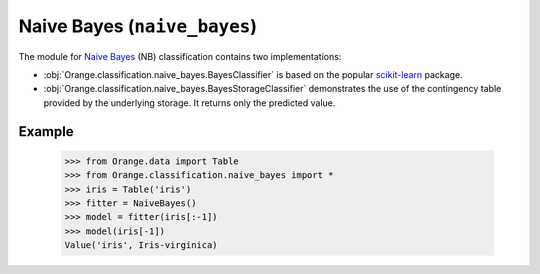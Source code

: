 .. py:currentmodule:: Orange.classification.naive_bayes

#######################
Naive Bayes (``naive_bayes``)
#######################

.. index:: Naive Bayes classifier

The module for `Naive Bayes`_ (NB) classification contains two implementations:

- :obj:`Orange.classification.naive_bayes.BayesClassifier` is based on the popular `scikit-learn`_ package.

- :obj:`Orange.classification.naive_bayes.BayesStorageClassifier` demonstrates the use of the contingency table provided by the underlying storage. It returns only the predicted value.

Example
=======

    >>> from Orange.data import Table
    >>> from Orange.classification.naive_bayes import *
    >>> iris = Table('iris')
    >>> fitter = NaiveBayes()
    >>> model = fitter(iris[:-1])
    >>> model(iris[-1])
    Value('iris', Iris-virginica)

.. _`Naive Bayes`: http://en.wikipedia.org/wiki/Naive_Bayes_classifier
.. _`scikit-learn`: http://scikit-learn.org